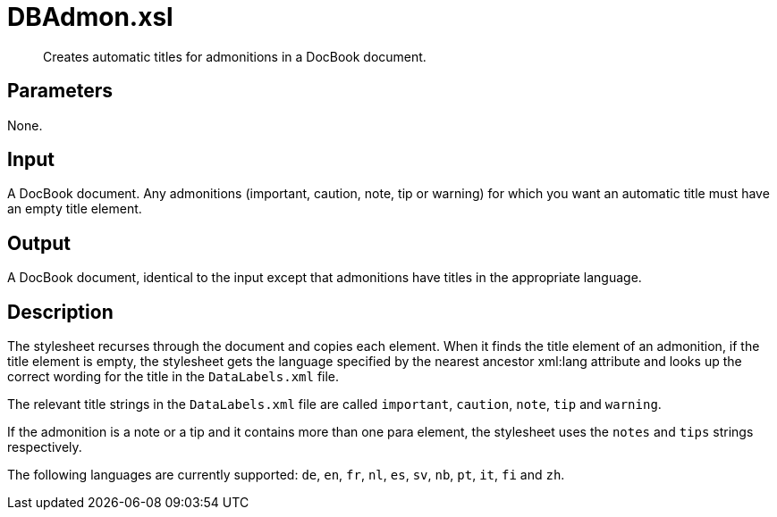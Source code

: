 = DBAdmon.xsl

[abstract]
Creates automatic titles for admonitions in a DocBook document.

== Parameters
None.

Input
-----

A DocBook document. Any admonitions (important, caution, note, tip or
warning) for which you want an automatic title must have an empty title
element.

Output
------

A DocBook document, identical to the input except that admonitions have
titles in the appropriate language.

Description
-----------

The stylesheet recurses through the document and copies each element.
When it finds the title element of an admonition, if the title element
is empty, the stylesheet gets the language specified by the nearest
ancestor xml:lang attribute and looks up the correct wording for the
title in the `DataLabels.xml` file.

The relevant title strings in the `DataLabels.xml` file are called
`important`, `caution`, `note`, `tip` and `warning`.

If the admonition is a note or a tip and it contains more than one para
element, the stylesheet uses the `notes` and `tips` strings
respectively.

The following languages are currently supported: `de`, `en`, `fr`, `nl`,
`es`, `sv`, `nb`, `pt`, `it`, `fi` and `zh`.
